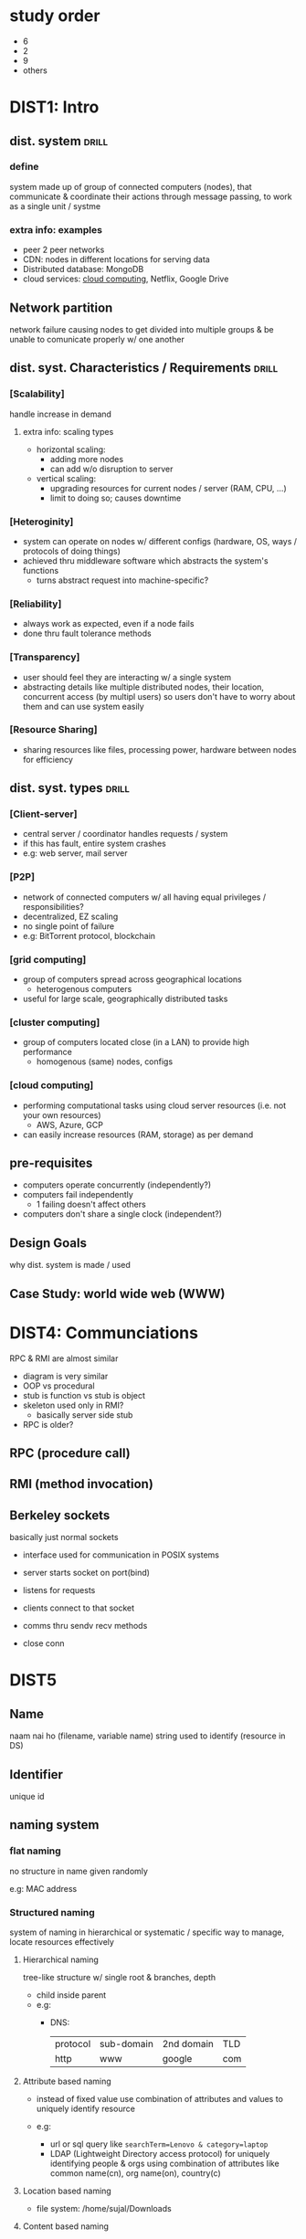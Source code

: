 #+OPTIONS: toc:nil

* study order
- 6
- 2
- 9
- others

* DIST1: Intro
** dist. system          :drill:
SCHEDULED: <2024-09-01 Sun>
:PROPERTIES:
:ID:       426b39be-18ad-44b2-a6a4-c54d887b07e5
:DRILL_LAST_INTERVAL: 4.0
:DRILL_REPEATS_SINCE_FAIL: 2
:DRILL_TOTAL_REPEATS: 1
:DRILL_FAILURE_COUNT: 0
:DRILL_AVERAGE_QUALITY: 4.0
:DRILL_EASE: 2.5
:DRILL_LAST_QUALITY: 4
:DRILL_LAST_REVIEWED: [Y-08-28 Wed 12:%]
:END:
# vague / broad concept
*** define
system made up of group of connected computers (nodes),
that communicate & coordinate their actions through message passing,
to work as a single unit / systme


*** extra info: examples
- peer 2 peer networks
- CDN: nodes in different locations for serving data
- Distributed database: MongoDB
- cloud services: [[id:99113c65-9614-4519-b3b0-f94d499f44b7][cloud computing]], Netflix, Google Drive
** Network partition
network failure causing nodes to get divided into multiple groups & be unable to
comunicate properly w/ one another

** dist. syst. Characteristics / Requirements :drill:
SCHEDULED: <2024-09-01 Sun>
:PROPERTIES:
:ID:       5682af2a-25cb-45cf-b55a-89e808f46bd6
:DRILL_LAST_INTERVAL: 3.86
:DRILL_REPEATS_SINCE_FAIL: 2
:DRILL_TOTAL_REPEATS: 2
:DRILL_FAILURE_COUNT: 1
:DRILL_AVERAGE_QUALITY: 2.5
:DRILL_EASE: 2.36
:DRILL_LAST_QUALITY: 3
:DRILL_LAST_REVIEWED: [Y-08-28 Wed 12:%]
:END:
#
*** [Scalability]
handle increase in demand
**** extra info: scaling types
- horizontal scaling:
  + adding more nodes
  + can add w/o disruption to server

- vertical   scaling:
  + upgrading resources for current nodes / server (RAM, CPU, ...)
  + limit to doing so; causes downtime

*** [Heteroginity]
- system can operate on nodes w/ different configs (hardware, OS, ways / protocols of doing things)
- achieved thru middleware software which abstracts the system's functions
  + turns abstract request into machine-specific?
*** [Reliability]
- always work as expected,
  even if a node fails
- done thru fault tolerance methods

*** [Transparency]
- user should feel they are interacting w/ a single system
- abstracting details like multiple distributed nodes, their location, concurrent access (by multipl users)
  so users don't have to worry about them and can use system easily

*** [Resource Sharing]
- sharing resources like files, processing power, hardware between nodes for efficiency

** dist. syst. types            :drill:
SCHEDULED: <2024-09-01 Sun>
:PROPERTIES:
:ID:       5ad9ee6c-413c-41b3-9e0b-cb47f7a84986
:DRILL_LAST_INTERVAL: 3.86
:DRILL_REPEATS_SINCE_FAIL: 2
:DRILL_TOTAL_REPEATS: 1
:DRILL_FAILURE_COUNT: 0
:DRILL_AVERAGE_QUALITY: 3.0
:DRILL_EASE: 2.36
:DRILL_LAST_QUALITY: 3
:DRILL_LAST_REVIEWED: [Y-08-28 Wed 11:%]
:END:
# IRL architecture can be hybrid of these

*** [Client-server]
- central server / coordinator handles requests / system
- if this has fault, entire system crashes
- e.g: web server, mail server

*** [P2P]
- network of connected computers
  w/ all having equal privileges / responsibilities?
- decentralized, EZ scaling
- no single point of failure
- e.g: BitTorrent protocol, blockchain

*** [grid computing]
- group of computers spread across geographical locations
  + heterogenous computers
- useful for large scale, geographically distributed tasks

*** [cluster computing]
- group of computers located close (in a LAN) to provide high performance
  + homogenous (same) nodes, configs

*** [cloud computing]
:PROPERTIES:
:ID:       99113c65-9614-4519-b3b0-f94d499f44b7
:END:
- performing computational tasks using cloud server resources (i.e. not your own resources)
  + AWS, Azure, GCP
- can easily increase resources (RAM, storage) as per demand
** pre-requisites
- computers operate concurrently (independently?)
- computers fail independently
  + 1 failing doesn't affect others
- computers don't share a single clock (independent?)

** Design Goals
why dist. system is made / used
** Case Study: world wide web (WWW)

* DIST4: Communciations
RPC & RMI are almost similar
- diagram is very similar
- OOP vs procedural
- stub is function vs stub is object
- skeleton used only in RMI?
  + basically server side stub
- RPC is older?

** RPC (procedure call)

** RMI (method invocation)
** Berkeley sockets
basically just normal sockets
- interface used for communication in POSIX systems

- server starts socket on port(bind)
- listens for requests
- clients connect to that socket
- comms thru sendv recv methods
- close conn

* DIST5
** Name
naam nai ho (filename, variable name)
string used to identify (resource in DS)
** Identifier
unique id
** naming system
*** flat naming 
no structure in name
given randomly

e.g: MAC address
*** Structured naming
system of naming in hierarchical or systematic / specific way
to manage, locate resources effectively

**** Hierarchical naming
tree-like structure w/ single root & branches, depth
- child inside parent
- e.g:
  + DNS: 
    | protocol | sub-domain | 2nd domain | TLD |
    | http     | www        | google     | com |

**** Attribute based naming
- instead of fixed value
  use combination of attributes and values
  to uniquely identify resource

- e.g:
  + url or sql query like ~searchTerm=Lenovo & category=laptop~
  + LDAP (Lightweight Directory access protocol)
    for uniquely identifying people & orgs
    using combination of attributes like
    common name(cn), org name(on), country(c)
**** Location based naming
  + file system:
    /home/sujal/Downloads

**** Content based naming
identified using cryptographic hash
** Secure naming
protecting names from unauthorized access, modification, misuse
*** cryptographic hash
*** access control
- authentication:
  verifying user has permission, is registered user

- authorization:
  giving perms to user

- least privilege principle: 
  giving least amount of perms necessary to user
*** name resolution
- securing dns servers
- ensuring that name is resolved to correct address & request isn't tampered w/

**** iterative
- client makes requests to multiple name servers
  (root, server 1, 2)

**** recursive
- client makes request to only root
  which makes request to other, which makes to other, ...
  + root returns ip in the end

* DIST6: Coordination
** Synchronous DS
limitations:
- message passing delay
- nodes take time to execute task
- node clocks may be out of sync 

** Asynchronous DS
- no such limitations

** Physical clock sync
each node has hardware clock component that maintains time
that might deviate from actual time due to different hardware, heat, lag

sync methods:
*** Christian algo (RTD)
- t1: client send req to accurate time server
  t2: server receive
  t3: server send res
  t4: client round trip delay = t4 - t1
  round trip delay = client RTD / 2

  actual time current time + rtd

*** Berkeley algo (average time)
- coordinator asks all nodes for time
- adjusts responses based on their RTD
- calculate average time
- send adjustment amount to nodes to match average
*** NTP (server)
synchronizing time over a network (LAN, internet)
- multiple layers of time keeping servers
- stratum 0 is high precision time keeping device
- stratum 1 servers get time from 0
- stratum 2 servers get time from 1 & provide time to users
  + calculate offset & round trip delay
    & time adjusted accordingly
- ... more server layers can be kept

**** advantages of multiple layers
- scalable
- redundancy / fault tolerance if server or entire stratum level  goes down
- load balancing, distributing to large geographical area
** Logical clock sync
maintain event ordering despite
- not using IRL time / clocks
- no shared / global clock

- designed to capture causual relations between events
  & their ordering
*** Lamport timestamps
- each process has local counter(LC) starting at 0
- when event occurs, LC++
- when sending message to other process,
  LC++
  send LC as timestamp T
- when receiving, set LC = max(LC, T)
  LC++

**** partial ordering:
- thus, event C caused by event B will have timestamp greater than B  
- called partial becaused doesn't capture timing / order of non-causual relations
*** Vector clocks
overcomes lamport drawbacks
- each process maintains vector of timestamps for all processes
- increment local counter similar to lamport
  (event, before sending, after receiving)
  then use max() when receiving
** Election algorithm
- choosing coordinator / designated leader among nodes
- if coordinator fails, choose another
*** token passing
- pass token between nodes & select one
**** Bully
- processes have assigned identifiers
- process w/ high id broadcasts "leader election" message
- for receiving process, if own id low, become follower
  if high, broadcast
- highest id wala becomes leader
**** Ring
organize nodes in ring topology
*** centralized
one process specified as coordinator
**** berkeley

*** distributed
elected thru consensus (everybody should agree)
** Location system
identify physical / logcial location of distributed nodes
*** GPS
** event matching
basically event handling
- nodes *subscribe* to events,
  get *notified* when publishers *publish* event
** gossip based coordination
decentralized; nodes send msg to few others
eventually all nodes will get that msg

* DIST7: Consistency & Replication
** Intro
*** Replication (in distributed systems)
- duplicating data / services across different nodes in the system
- Analogies:
  + Posting the same notice / announcement at different places
  + Bank with branches in various locations to provide same service but more conveniently 
**** pros
***** enhance reliability
failure of one node doesn't disrupt system's services

***** improve performance (load balancing)
- single server may not be able to handle load;
  + users / requests may have to wait in queue

- with multiple servers, mupltiple requests can be served concurrently

#+REVEAL: split:t
***** scalability
as load increases, we can increase number of replicas

**** cons
- data redundancy \rarr inefficient use of storage
- consistency issues (keeping data same across replications)

**** TODO replication types :noexport:
# look at daily docs for this
*** Consistency
keeping data same / accurate across nodes as data changes

** consistency models
ways to guarantee consistency by handling read / writes across replicas in specific ways
*** Data-centric 
ensure data is consistent between replicas

**** Strong
- high level of consistency
- read always returns latest data
- writes are reflected across all replicas
- performance impact or response delay might occur due to syncing every change
# synced using active or passive replication method

**** Eventual
- data updates are synchronized eventually / after some time, not immediately
- causes some replicas to not have updated data
- but allows for fast performance / access times

**** Sequential
- each client process has a specific sequence / order of read / write operations

- Interleaving is done: combine operations of all clients in the distributed system's global order 
  + this global order is replicated across replicas

- interleaving must be done such that a client's event ordering must be preserved
  + other clients' events are allowed to be placed between them

#+REVEAL: split:t
***** example:
- Process 1 events:
  1) Read X
  2) Write X=1

- Process 2 events:
  1) Write X = X + 2
  2) Read X

***** Possible interleaving combinations:

**** Causual
- used for causually related events (one event causes another to run)
  + e.g.: after user performs payment, server must deduct paid amount

- akin to Sequential but causual events must be ordered one after another,  
  + with no events between them
- non causual events are considered concurrent (independent) and can be in any order 

#+REVEAL: split:t
- preserve causual relations, preventing any issues
- provide balance between high concurrency & performance 
- downside: tracking causual dependency is complex
  + need to implement systems like vector clocks

*** Client-centric 
- ensure data is consistent between client & replica it accesses
- doesn't priorotize consistency between replicas

**** Monotonic Read
- after a process reads data once,
  subsequent reads must return the same or more up to date data
- e.g.: when reading data multiple times from a time server, data must always be same or greater

**** Monotonic Write
- maintain sequence of data writes
- when a process writes data, it must be completed before any subsequent data writes
- prevent write conflicts

**** Read your writes
- when a process writes some data,
  it must be visible to subsequent read operations
  performed by that process 

**** Writes follow reads
- writing after reading will perform writes on
  same value that was read, or more recent

** Replica management        :noexport:
** Consistency protocols     :noexport:
** Caching & Replication in Web
- Caching performed by:
  + web server (Apache), frameworks (Nextjs)
  + client devices, browsers
    
- CDNs like CloudFlare, Netlify Edge replicate data across global locations
  to serve data from location nearest to a user

- Both methods improve performance / access times
** Thank You
:PROPERTIES:
:UNNUMBERED: notoc
:END:
